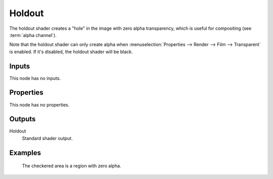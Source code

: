 
*******
Holdout
*******

The holdout shader creates a "hole" in the image with zero alpha
transparency, which is useful for compositing (see :term:`alpha channel`).

Note that the holdout shader can only create alpha when
:menuselection:`Properties --> Render --> Film --> Transparent` is enabled.
If it's disabled, the holdout shader will be black.


Inputs
======

This node has no inputs.


Properties
==========

This node has no properties.


Outputs
=======

Holdout
   Standard shader output.


Examples
========

.. figure:: /images/cycles_nodes_shader_holdout.jpg

   The checkered area is a region with zero alpha.
